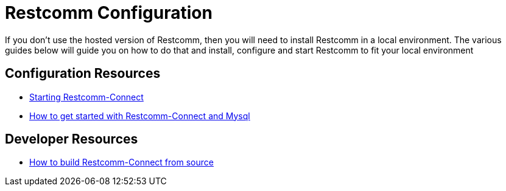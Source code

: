 = Restcomm Configuration

If you don't use the hosted version of Restcomm, then you will need to install Restcomm in a local environment. The various guides below will guide you on how to do that and install, configure and start Restcomm to fit your local environment

== Configuration Resources

* <<Starting Restcomm-Connect.adoc#start-restcomm-connect,Starting Restcomm-Connect>>
* <<How to get started with Restcomm-Connect and Mysql.adoc#restcomm-connect-mysql,How to get started with Restcomm-Connect and Mysql>>

== Developer Resources

* <<How to build Restcomm-Connect from source.adoc#build-from-source,How to build Restcomm-Connect from source>>
